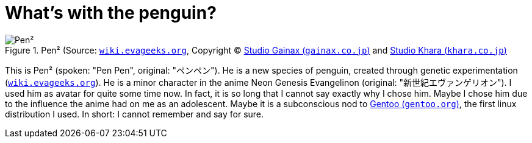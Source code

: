 = What's with the penguin?

.Pen² (Source: link:https://wiki.evageeks.org/images/9/99/02_C152_penpen.jpg[`wiki.evageeks.org`, window=_blank], Copyright (C) http://www.gainax.co.jp/wp/["Studio Gainax (`gainax.co.jp`)", window=_blank] and link:https://www.khara.co.jp/[Studio Khara (`khara.co.jp`)]
image::penpen/penpen.png[Pen²]

This is Pen² (spoken: "Pen Pen", original: "ペンペン"). He is a new species of penguin, created through genetic experimentation (link:https://wiki.evageeks.org/Pen_Pen[`wiki.evageeks.org`, window=_blank]). He is a minor character in the anime Neon Genesis Evangelinon (original: "新世紀エヴァンゲリオン"). I used him as avatar for quite some time now. In fact, it is so long that I cannot say exactly why I chose him. Maybe I chose him due to the influence the anime had on me as an adolescent. Maybe it is a subconscious nod to https://www.gentoo.org/["Gentoo (`gentoo.org`)", window=_blank], the first linux distribution I used. In short: I cannot remember and say for sure.